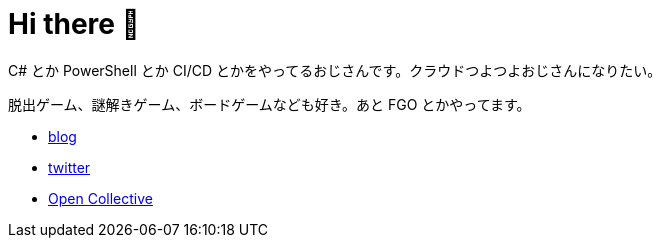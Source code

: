 = Hi there 👋

C# とか PowerShell とか CI/CD とかをやってるおじさんです。クラウドつよつよおじさんになりたい。

脱出ゲーム、謎解きゲーム、ボードゲームなども好き。あと FGO とかやってます。

* https://tech.blog.aerie.jp[blog]
* https://twitter.com/aetos382[twitter]
* https://opencollective.com/aetos[Open Collective]
